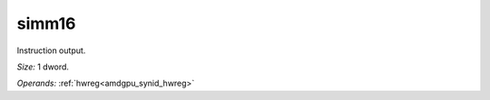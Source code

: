..
    **************************************************
    *                                                *
    *   Automatically generated file, do not edit!   *
    *                                                *
    **************************************************

.. _amdgpu_synid_gfx12_simm16_cc1716:

simm16
======

Instruction output.

*Size:* 1 dword.

*Operands:* :ref:`hwreg<amdgpu_synid_hwreg>`
